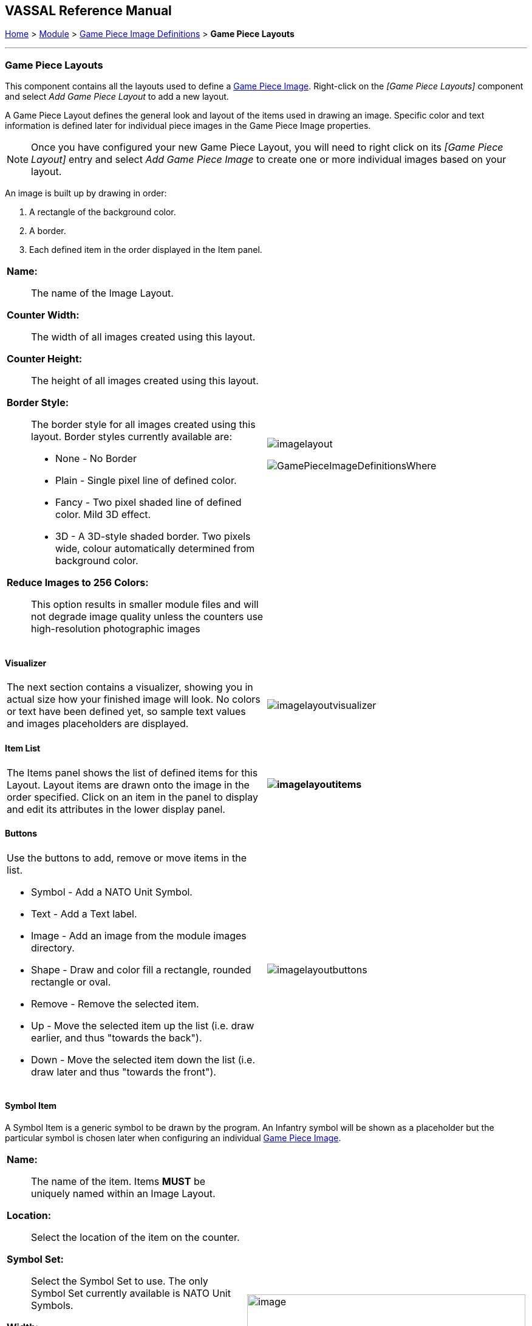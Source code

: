 == VASSAL Reference Manual
[#top]

[.small]#<<index.adoc#toc,Home>> > <<GameModule.adoc#top,Module>> > <<GamePieceImageDefinitions.adoc#top,Game Piece Image Definitions>> > *Game Piece Layouts*#

'''''

=== Game Piece Layouts

This component contains all the layouts used to define a <<GamePieceImage.adoc#top,Game Piece Image>>.  Right-click on the _[Game Piece Layouts]_ component and select _Add Game Piece Layout_ to add a new layout.

A Game Piece Layout defines the general look and layout of the items used in drawing an image.
Specific color and text information is defined later for individual piece images in the Game Piece Image properties.

NOTE:  Once you have configured your new Game Piece Layout, you will need to right click on its _[Game Piece Layout]_ entry and select _Add Game Piece Image_ to create one or more individual images based on your layout.

An image is built up by drawing in order:

. [.li]#A rectangle of the background color.#
. [.li]#A border.#
. [.li]#Each defined item in the order displayed in the Item panel.#

[width="100%",cols="50%a,<50%a",]
|===
|

*Name:*:: The name of the Image Layout.

*Counter Width:*:: The width of all images created using this layout.

*Counter Height:*:: The height of all images created using this layout.

*Border Style:*:: The border style for all images created using this layout.
Border styles currently available are:

* [.li]#None - No Border#
* [.li]#Plain - Single pixel line of defined color.#
* [.li]#Fancy - Two pixel shaded line of defined color.
Mild 3D effect.#
* [.li]#3D - A 3D-style shaded border.
Two pixels wide, colour automatically determined from background color.#

*Reduce Images to 256 Colors:*:: This option results in smaller module files and will not degrade image quality unless the counters use high-resolution photographic images

|image:images/imagelayout.png[]

image:images/GamePieceImageDefinitionsWhere.png[]
|===

==== Visualizer

[width="100%",cols="50%a,<50%a",]
|===
|The next section contains a visualizer, showing you in actual size how your finished image will look.
No colors or text have been defined yet, so sample text values and images placeholders are displayed.
|image:images/imagelayoutvisualizer.png[]
|===

==== Item List

[width="100%",cols="50%a,<50%a",]
|===
|The Items panel shows the list of defined items for this Layout.
Layout items are drawn onto the image in the order specified.
Click on an item in the panel to display and edit its attributes in the lower display panel.
a|
==== image:images/imagelayoutitems.png[]

|===

==== Buttons

[width="100%",cols="50%a,<50%a",]
|===
a|
Use the buttons to add, remove or move items in the list.

* [.li]#Symbol - Add a NATO Unit Symbol.#
* [.li]#Text - Add a Text label.#
* [.li]#Image - Add an image from the module images directory.#
* [.li]#Shape - Draw and color fill a rectangle, rounded rectangle or oval.#
* [.li]#Remove - Remove the selected item.#
* [.li]#Up - Move the selected item up the list (i.e.
draw earlier, and thus "towards the back").#
* [.li]#Down - Move the selected item down the list (i.e.
draw later and thus "towards the front").#

|image:images/imagelayoutbuttons.png[]
|===

==== Symbol Item
A Symbol Item is a generic symbol to be drawn by the program.
An Infantry symbol will be shown as a placeholder but the particular symbol is chosen later when configuring an individual <<GamePieceImage.adoc#top,Game Piece Image>>.

[width="100%",cols="50%a,<50%a",]
|===
|


*Name:*::  The name of the item.
Items *MUST* be uniquely named within an Image Layout.

*Location:*::  Select the location of the item on the counter.

*Symbol Set:*::  Select the Symbol Set to use.
The only Symbol Set currently available is NATO Unit Symbols.

*Width:*::  The width of the body of the symbol in pixels.

*Height:*::  The height of the body of the symbol (not including the Size specifier) in pixels.

*Line Width:*:: The width of the line (in pixels)used to draw the symbol.
Fractional line widths can be used.
The lines are drawn with antialiasing turned on to produce smooth looking lines of any width.
When using a small symbol size, a line width of 1.0 will usually give the best results.

|image:images/symbolitem.png[image,width=458,height=168]
|===

==== Label Items
A Label Item is a text label drawn in a particular font at a particular location.
The value of the text can be specified in the individual images or in the layout, in which case all images using this layout share the same value.

[width="100%",cols="50%a,<50%a",]
|===
|
*Name:*::  The name of the item.
Items *MUST* be uniquely named within an Image Layout.

*Location:*::  Select the location of the item on the counter.
The location also determines the text justification, i.e.
selecting Top Left ensures that the upper left corner of the text is in the upper left corner of the image.
Once the justification is set by the Location, you can still use the X/Y offset in the advanced options to place the text in a different location.

*Font Style:*::  Select the name of the Font Style to be used for this Text Item.

*Text is:*::  Select whether the text is specified in this layout (i.e.
right here) or in the individual Game Piece Images to be created from this layout.

|image:images/imagelayouttext1.png[] +
|===

==== Text Box Items
A Text Box Item is multi-line area of text drawn in a particular font at a particular location.
The value of the text can be specified in the individual images or in the layout, in which case all images using this layout share the same value.

[width="100%",cols="50%a,<50%a",]
|===
|

*Name:*::  The name of the item.
Items *MUST* be uniquely named within an Image Layout.

*Location:*::  Select the location of the item on the counter.
The location also determines the text justification, i.e.
selecting Top Left ensures that the upper left corner of the text is in the upper left corner of the image.
Once the justification is set by the Location, you can still use the X/Y offset in the advanced options to place the text in a different location.

*Use HTML:*::  If selected, then the contents will be interpreted as HTML.

*Font Style:*::  Select the name of the Font Style to be used for this Text Item.

*Text is:*::  Select whether the text is specified right here in the layout or later in the individual Game Piece Image properties.

|image:images/imagelayouttextbox.png[]
|===

==== Image Item

An Image item is an imported image.

[width="100%",cols="50%a,<50%a",]
|===
|
*Name:*::  The name of the item.
Items *MUST* be uniquely named within an Image Layout.

*Location:*::  Select the location of the item on the counter.

*Image is:*::  Specify whether the image is specified right here in this layout or later on in the Game Piece Image properties that use this layout.
Use the File Open Dialog box to locate a copy of the image you wish to use on your PC.
When you save the module, VASSAL will attempt to copy this image into the _images_ folder within the module zip file.
You can also manually copy images into your images folder.

|image:images/imageitem.png[]
|===

==== Shape Item
A Shape Item is a simple geometric shape.

[width="100%",cols="50%a,<50%a",]
|===
|
*Name:*::  The name of the item.
Items *MUST* be uniquely named within an Image Layout.

*Location:*::  Select the location of the item on the counter.

*Width:*::  Select the width of the shape.

*Height:*::  Select the height of the shape.

*Shape:*::  Select the type of shape.

*Bevel:*::  For Rounded Rectangle shapes, larger bevel values mean rounder corners.

|image:images/ShapeItem.png[]
|===

'''''

=== Sub-Components

==== <<GamePieceImage.adoc#top,Game Piece Image>>

An image created using this layout.
You can create as many individual Game Piece Images as you'd like using each Game Piece Layout.
To add a Game Piece Image, right click on the _[Game Piece Layout]_ component where you created the desired layout and select _Add Game Piece Image_.
